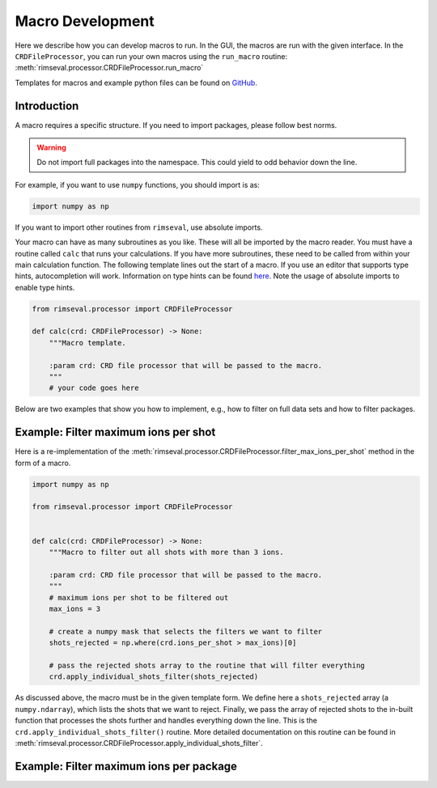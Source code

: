 =================
Macro Development
=================

Here we describe how you can develop macros to run.
In the GUI,
the macros are run with the given interface.
In the ``CRDFileProcessor``,
you can run your own macros using the ``run_macro`` routine:
:meth:`rimseval.processor.CRDFileProcessor.run_macro`

Templates for macros and example python files can be found on
`GitHub <https://github.com/RIMS-Code/RIMSEval/tree/main/macro_templates>`_.

------------
Introduction
------------

A macro requires a specific structure.
If you need to import packages,
please follow best norms.

.. warning:: Do not import full packages into the namespace.
    This could yield to odd behavior down the line.

For example, if you want to use ``numpy`` functions,
you should import is as:

.. code-block:: python

    import numpy as np

If you want to import other routines from ``rimseval``,
use absolute imports.

Your macro can have as many subroutines as you like.
These will all be imported by the macro reader.
You must have a routine called ``calc``
that runs your calculations.
If you have more subroutines,
these need to be called from within your main calculation function.
The following template lines out the start of a macro.
If you use an editor that supports type hints,
autocompletion will work.
Information on type hints can be found
`here <https://docs.python.org/3/library/typing.html>`_.
Note the usage of absolute imports to enable type hints.

.. code-block::

    from rimseval.processor import CRDFileProcessor

    def calc(crd: CRDFileProcessor) -> None:
        """Macro template.

        :param crd: CRD file processor that will be passed to the macro.
        """
        # your code goes here

Below are two examples that show you how to implement, e.g.,
how to filter on full data sets and how to filter packages.

-------------------------------------
Example: Filter maximum ions per shot
-------------------------------------

Here is a re-implementation of the
:meth:`rimseval.processor.CRDFileProcessor.filter_max_ions_per_shot`
method in the form of a macro.

.. code-block:: python

    import numpy as np

    from rimseval.processor import CRDFileProcessor


    def calc(crd: CRDFileProcessor) -> None:
        """Macro to filter out all shots with more than 3 ions.

        :param crd: CRD file processor that will be passed to the macro.
        """
        # maximum ions per shot to be filtered out
        max_ions = 3

        # create a numpy mask that selects the filters we want to filter
        shots_rejected = np.where(crd.ions_per_shot > max_ions)[0]

        # pass the rejected shots array to the routine that will filter everything
        crd.apply_individual_shots_filter(shots_rejected)

As discussed above, the macro must be in the given template form.
We define here a ``shots_rejected`` array (a ``numpy.ndarray``),
which lists the shots that we want to reject.
Finally,
we pass the array of rejected shots to the in-built function
that processes the shots further and handles everything down the line.
This is the ``crd.apply_individual_shots_filter()`` routine.
More detailed documentation on this routine can be found in
:meth:`rimseval.processor.CRDFileProcessor.apply_individual_shots_filter`.

----------------------------------------
Example: Filter maximum ions per package
----------------------------------------
